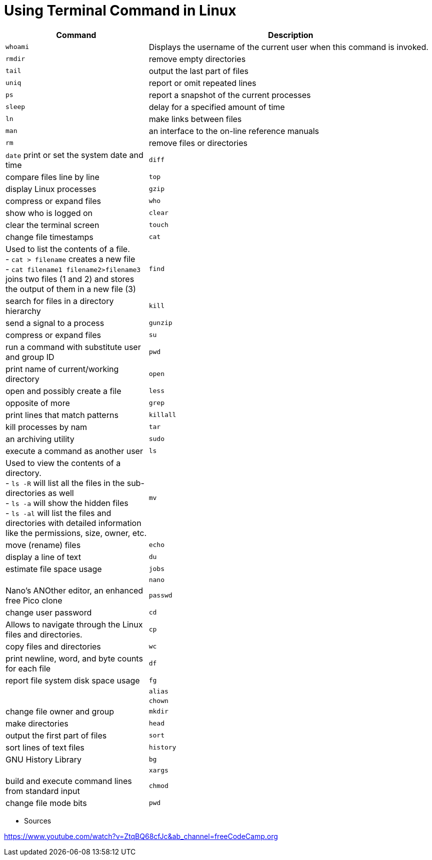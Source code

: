 = Using Terminal Command in Linux

[cols="1,2", options="header"]
|===

| Command
| Description

| `whoami`
| Displays the username of the current user when this command is invoked.

| `rmdir`
| remove empty directories

| `tail`
| output the last part of files

| `uniq`
| report or omit repeated lines

| `ps`
| report a snapshot of the current processes

| `sleep`
| delay for a specified amount of time

| `ln`
| make links between files

| `man`
| an interface to the on-line reference manuals

| `rm`
| remove files or directories

| `date`
 print or set the system date and time

| `diff`
| compare files line by line

| `top`
| display Linux processes

| `gzip`
| compress or expand files

| `who`
| show who is logged on

| `clear`
| clear the terminal screen

| `touch`
| change file timestamps

| `cat`
|  Used to list the contents of a file. +
- `cat > filename` creates a new file +
- `cat filename1 filename2>filename3` joins two files (1 and 2) and stores the output of them in a new file (3) +


| `find`
| search for files in a directory hierarchy

| `kill`
| send a signal to a process

| `gunzip`
| compress or expand files

| `su`
| run a command with substitute user and group ID

| `pwd`
| print name of current/working directory

| `open`
| open and possibly create a file

| `less`
| opposite of more

| `grep`
| print lines that match patterns

| `killall`
| kill processes by nam

| `tar`
| an archiving utility

| `sudo`
| execute a command as another user

| `ls`
| Used to view the contents of a directory. +
- `ls -R` will list all the files in the sub-directories as well +
- `ls -a` will show the hidden files +
- `ls -al` will list the files and directories with detailed information like the permissions, size, owner, etc.

| `mv`
| move (rename) files

| `echo`
| display a line of text

| `du`
| estimate file space usage

| `jobs`
|

| `nano`
| Nano's ANOther editor, an enhanced free Pico clone

| `passwd`
| change user password

| `cd`
| Allows to navigate through the Linux files and directories.

| `cp`
| copy files and directories

| `wc`
| print newline, word, and byte counts for each file

| `df`
| report file system disk space usage

| `fg`
|

| `alias`
|

| `chown`
| change file owner and group

| `mkdir`
| make directories

| `head`
| output the first part of files

| `sort`
| sort lines of text files

| `history`
| GNU History Library

| `bg`
|

| `xargs`
| build and execute command lines from standard input

| `chmod`
| change file mode bits

| `pwd`
| Find out the path of the current working directory (folder) you’re in.

|===




* Sources

https://www.youtube.com/watch?v=ZtqBQ68cfJc&ab_channel=freeCodeCamp.org
